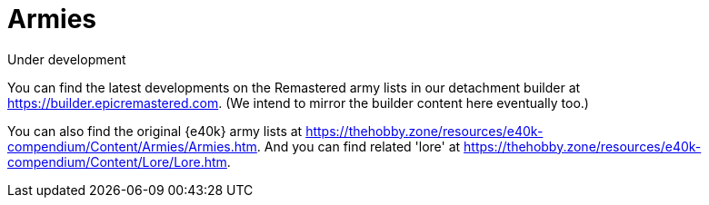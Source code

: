 = Armies

.Under development
****
You can find the latest developments on the Remastered army lists in our detachment builder at link:https://builder.epicremastered.com[^]. (We intend to mirror the builder content here eventually too.)

You can also find the original {e40k} army lists at link:https://thehobby.zone/resources/e40k-compendium/Content/Armies/Armies.htm[^].
And you can find related 'lore' at link:https://thehobby.zone/resources/e40k-compendium/Content/Lore/Lore.htm[^].
****